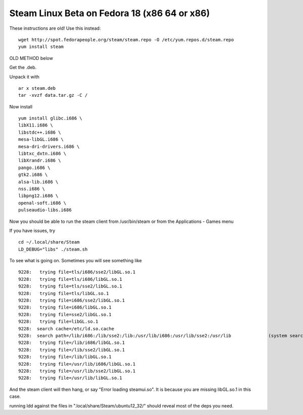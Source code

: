 Steam Linux Beta on Fedora 18 (x86 64 or x86)
=============================================
These instructions are old! Use this instead:

::
    
    wget http://spot.fedorapeople.org/steam/steam.repo -O /etc/yum.repos.d/steam.repo
    yum install steam
    

OLD METHOD below

Get the .deb. 

Unpack it with
::
    
    ar x steam.deb
    tar -xvzf data.tar.gz -C /
    

Now install

::
    
    yum install glibc.i686 \
    libX11.i686 \
    libstdc++.i686 \
    mesa-libGL.i686 \
    mesa-dri-drivers.i686 \
    libtxc_dxtn.i686 \
    libXrandr.i686 \
    pango.i686 \
    gtk2.i686 \
    alsa-lib.i686 \
    nss.i686 \
    libpng12.i686 \
    openal-soft.i686 \
    pulseaudio-libs.i686
    

Now you should be able to run the steam client from /usr/bin/steam or from the Applications - Games menu

If you have issues, try 
::
    
    cd ~/.local/share/Steam
    LD_DEBUG="libs" ./steam.sh
    

To see what is going on. Sometimes you will see something like 
::
    
          9228:	  trying file=tls/i686/sse2/libGL.so.1
          9228:	  trying file=tls/i686/libGL.so.1
          9228:	  trying file=tls/sse2/libGL.so.1
          9228:	  trying file=tls/libGL.so.1
          9228:	  trying file=i686/sse2/libGL.so.1
          9228:	  trying file=i686/libGL.so.1
          9228:	  trying file=sse2/libGL.so.1
          9228:	  trying file=libGL.so.1
          9228:	 search cache=/etc/ld.so.cache
          9228:	 search path=/lib/i686:/lib/sse2:/lib:/usr/lib/i686:/usr/lib/sse2:/usr/lib		(system search path)
          9228:	  trying file=/lib/i686/libGL.so.1
          9228:	  trying file=/lib/sse2/libGL.so.1
          9228:	  trying file=/lib/libGL.so.1
          9228:	  trying file=/usr/lib/i686/libGL.so.1
          9228:	  trying file=/usr/lib/sse2/libGL.so.1
          9228:	  trying file=/usr/lib/libGL.so.1
    

And the steam client will then hang, or say "Error loading steamui.so". It is because you are missing libGL.so.1 in this case. 

running ldd against the files in ".local/share/Steam/ubuntu12_32/" should reveal most of the deps you need.
